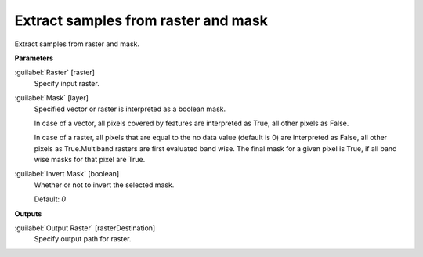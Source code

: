 .. _Extract samples from raster and mask:

************************************
Extract samples from raster and mask
************************************

Extract samples from raster and mask.

**Parameters**


:guilabel:`Raster` [raster]
    Specify input raster.


:guilabel:`Mask` [layer]
    Specified vector or raster is interpreted as a boolean mask.
    
    In case of a vector, all pixels covered by features are interpreted as True, all other pixels as False.
    
    In case of a raster, all pixels that are equal to the no data value (default is 0) are interpreted as False, all other pixels as True.Multiband rasters are first evaluated band wise. The final mask for a given pixel is True, if all band wise masks for that pixel are True.


:guilabel:`Invert Mask` [boolean]
    Whether or not to invert the selected mask.

    Default: *0*

**Outputs**


:guilabel:`Output Raster` [rasterDestination]
    Specify output path for raster.

